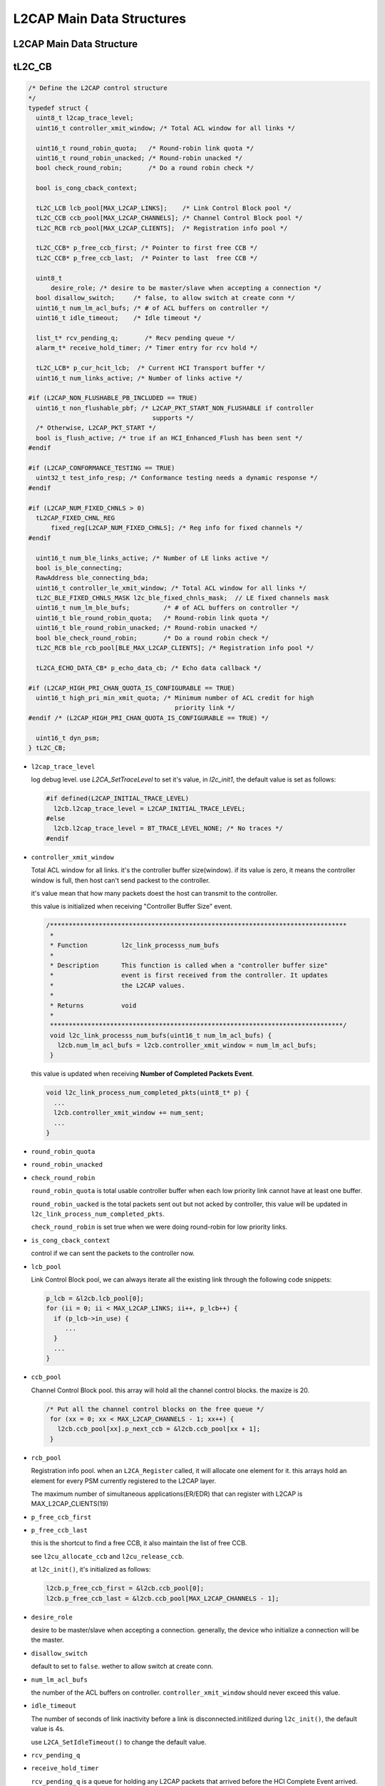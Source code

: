 ==========================
L2CAP Main Data Structures
==========================

L2CAP Main Data Structure
=========================

.. image:: ./images/2018070601.png

tL2C_CB
=======

.. code-block:: c++

   /* Define the L2CAP control structure
   */
   typedef struct {
     uint8_t l2cap_trace_level;
     uint16_t controller_xmit_window; /* Total ACL window for all links */
   
     uint16_t round_robin_quota;   /* Round-robin link quota */
     uint16_t round_robin_unacked; /* Round-robin unacked */
     bool check_round_robin;       /* Do a round robin check */
   
     bool is_cong_cback_context;
   
     tL2C_LCB lcb_pool[MAX_L2CAP_LINKS];    /* Link Control Block pool */
     tL2C_CCB ccb_pool[MAX_L2CAP_CHANNELS]; /* Channel Control Block pool */
     tL2C_RCB rcb_pool[MAX_L2CAP_CLIENTS];  /* Registration info pool */
   
     tL2C_CCB* p_free_ccb_first; /* Pointer to first free CCB */
     tL2C_CCB* p_free_ccb_last;  /* Pointer to last  free CCB */
   
     uint8_t
         desire_role; /* desire to be master/slave when accepting a connection */
     bool disallow_switch;     /* false, to allow switch at create conn */
     uint16_t num_lm_acl_bufs; /* # of ACL buffers on controller */
     uint16_t idle_timeout;    /* Idle timeout */
   
     list_t* rcv_pending_q;       /* Recv pending queue */
     alarm_t* receive_hold_timer; /* Timer entry for rcv hold */
   
     tL2C_LCB* p_cur_hcit_lcb;  /* Current HCI Transport buffer */
     uint16_t num_links_active; /* Number of links active */
   
   #if (L2CAP_NON_FLUSHABLE_PB_INCLUDED == TRUE)
     uint16_t non_flushable_pbf; /* L2CAP_PKT_START_NON_FLUSHABLE if controller
                                    supports */
     /* Otherwise, L2CAP_PKT_START */
     bool is_flush_active; /* true if an HCI_Enhanced_Flush has been sent */
   #endif
   
   #if (L2CAP_CONFORMANCE_TESTING == TRUE)
     uint32_t test_info_resp; /* Conformance testing needs a dynamic response */
   #endif
   
   #if (L2CAP_NUM_FIXED_CHNLS > 0)
     tL2CAP_FIXED_CHNL_REG
         fixed_reg[L2CAP_NUM_FIXED_CHNLS]; /* Reg info for fixed channels */
   #endif
   
     uint16_t num_ble_links_active; /* Number of LE links active */
     bool is_ble_connecting;
     RawAddress ble_connecting_bda;
     uint16_t controller_le_xmit_window; /* Total ACL window for all links */
     tL2C_BLE_FIXED_CHNLS_MASK l2c_ble_fixed_chnls_mask;  // LE fixed channels mask
     uint16_t num_lm_ble_bufs;         /* # of ACL buffers on controller */
     uint16_t ble_round_robin_quota;   /* Round-robin link quota */
     uint16_t ble_round_robin_unacked; /* Round-robin unacked */
     bool ble_check_round_robin;       /* Do a round robin check */
     tL2C_RCB ble_rcb_pool[BLE_MAX_L2CAP_CLIENTS]; /* Registration info pool */
   
     tL2CA_ECHO_DATA_CB* p_echo_data_cb; /* Echo data callback */
   
   #if (L2CAP_HIGH_PRI_CHAN_QUOTA_IS_CONFIGURABLE == TRUE)
     uint16_t high_pri_min_xmit_quota; /* Minimum number of ACL credit for high
                                          priority link */
   #endif /* (L2CAP_HIGH_PRI_CHAN_QUOTA_IS_CONFIGURABLE == TRUE) */
   
     uint16_t dyn_psm;
   } tL2C_CB;


- ``l2cap_trace_level``

  log debug level.  use `L2CA_SetTraceLevel` to set it's value,
  in `l2c_init1`, the default value is set as follows:

  .. code-block:: c++

     #if defined(L2CAP_INITIAL_TRACE_LEVEL)
       l2cb.l2cap_trace_level = L2CAP_INITIAL_TRACE_LEVEL;
     #else
       l2cb.l2cap_trace_level = BT_TRACE_LEVEL_NONE; /* No traces */
     #endif

- ``controller_xmit_window``

  Total ACL window for all links. it's the controller buffer size(window).
  if its value is zero, it means the controller window is full, then host can't send packest to the controller.

  it's value mean that how many packets doest the host can transmit to the controller.

  this value is initialized when receiving "Controller Buffer Size" event.

  .. code-block:: c++

     /*******************************************************************************
      *
      * Function         l2c_link_processs_num_bufs
      *
      * Description      This function is called when a "controller buffer size"
      *                  event is first received from the controller. It updates
      *                  the L2CAP values.
      *
      * Returns          void
      *
      ******************************************************************************/
      void l2c_link_processs_num_bufs(uint16_t num_lm_acl_bufs) {
        l2cb.num_lm_acl_bufs = l2cb.controller_xmit_window = num_lm_acl_bufs;
      }

  this value is updated when receiving **Number of Completed Packets Event**.

  .. code-block:: c++

     void l2c_link_process_num_completed_pkts(uint8_t* p) {
       ...
       l2cb.controller_xmit_window += num_sent;
       ...
     }

- ``round_robin_quota``
- ``round_robin_unacked``
- ``check_round_robin``

  ``round_robin_quota`` is total usable controller buffer when each low priority link cannot have at least one buffer.

  ``round_robin_uacked`` is the total packets sent  out but  not acked by controller, this  value will  be updated in ``l2c_link_process_num_completed_pkts``.

  ``check_round_robin`` is set true when we were doing round-robin for low priority links.

- ``is_cong_cback_context``

  control if we can sent the packets to the controller now.

- ``lcb_pool``

  Link Control Block pool, we can always iterate all the existing link through the following code snippets:

  .. code-block:: c++

    p_lcb = &l2cb.lcb_pool[0];
    for (ii = 0; ii < MAX_L2CAP_LINKS; ii++, p_lcb++) {
      if (p_lcb->in_use) {
         ...
      }
      ...
    }

- ``ccb_pool``

  Channel Control Block pool. this  array will hold all the channel control blocks. the maxize is 20.

  .. code-block:: c++

       /* Put all the channel control blocks on the free queue */
        for (xx = 0; xx < MAX_L2CAP_CHANNELS - 1; xx++) {
          l2cb.ccb_pool[xx].p_next_ccb = &l2cb.ccb_pool[xx + 1];
        }
     
- ``rcb_pool``

  Registration info pool. when an ``L2CA_Register`` called, it will allocate one element for it.
  this arrays hold an element for every PSM currently registered to the L2CAP layer.

  The maximum number of simultaneous applications(ER/EDR) that can register with L2CAP is MAX_L2CAP_CLIENTS(19)

- ``p_free_ccb_first``
- ``p_free_ccb_last``

  this is the shortcut to find a free CCB,  it also maintain the list of free CCB.

  see ``l2cu_allocate_ccb`` and ``l2cu_release_ccb``.

  at ``l2c_init()``, it's initialized as follows:

  .. code-block:: c++

       l2cb.p_free_ccb_first = &l2cb.ccb_pool[0];
       l2cb.p_free_ccb_last = &l2cb.ccb_pool[MAX_L2CAP_CHANNELS - 1];
  
- ``desire_role``

  desire to be master/slave when accepting a connection. generally, the device who initialize a connection will be the master.

- ``disallow_switch``

  default to set to ``false``. wether to allow switch at create conn.

- ``num_lm_acl_bufs``

  the number of the ACL buffers on controller. ``controller_xmit_window`` should never exceed this value. 
  
- ``idle_timeout``

  The number of seconds of link inactivity before a link is disconnected.initilized during ``l2c_init()``, the default value is 4s. 

  use ``L2CA_SetIdleTimeout()`` to change the default value.

- ``rcv_pending_q``
- ``receive_hold_timer``

  ``rcv_pending_q`` is a queue for holding any L2CAP packets that arrived before the HCI Complete Event arrived.

  ``receive_holder_timer`` is a timer for processing the packets in the above queue.

  both vars are initialzed during ``l2c_init()``. 

- ``p_cur_hcit_lcb``

  Current HCI Transport buffer.

- ``num_links_active``

  Number of links active. updated when ``l2cu_allocate_lcb`` and ``l2cu_release_lcb``.

- ``non_flushable_pbf``
- ``is_flush_active``

  these two vars are related to l2cap flush setting.

- ``fixed_reg``

  Reg info for fixed channels

  using ``L2CA_RegisterFixedChannel`` and ``L2CA_RemoveFixedChnl`` to add and remove fixed channel registration.

- ``num_ble_links_active``

  Number of LE links active. updated when ``l2cu_allocate_lcb`` and ``l2cu_release_lcb``.

- ``is_ble_connecting``
- ``ble_connecting_bda``

  state for ble connection progress and the remote device address we're going to connect.

  refer to ``l2cble_init_direct_conn``

- ``controller_le_xmit_window``

  tramsmit window for LE links.

  LE Fixed Channel Mask which shows what fixed channels support by the DUT.

  during ``l2c_init``, we have the following settings:

  .. code-block:: c++

     l2cb.l2c_ble_fixed_chnls_mask = L2CAP_FIXED_CHNL_ATT_BIT |
                  L2CAP_FIXED_CHNL_BLE_SIG_BIT |
                  L2CAP_FIXED_CHNL_SMP_BIT;

- ``num_lm_ble_bufs``

  ACL buffers on controller for LE device.

- ``ble_round_robin_quota``
- ``ble_round_robin_unacked``
- ``ble_check_round_robin``

  vars for ajusting ble link quota.

- ``ble_rcb_pool``

  Registration info pool for connected ble application, The maximum number of simultaneous applications that can register with LE L2CAP
  is **BLE_MAX_L2CAP_CLIENTS(15)**.

- ``p_echo_data_cb``

  pointer to the callback for echo request.
  
  Hihger layer application can send echo request to the peer device with specific data,
  this callback will be called when peer send echo response to the DUT. 

- ``high_pri_min_xmit_quota``

  if Number of ACL buffers to use high priority channel is configurable, this value can be adjusted dynmamically,
  its initial value is **L2CAP_HIGH_PRI_MIN_XMIT_QUOTA(5)**. 


tL2C_LCB
========

.. code-block:: c++

      /* Define a link control block. There is one link control block between
       * this device and any other device (i.e. BD ADDR).
      */
      typedef struct t_l2c_linkcb {
        bool in_use; /* true when in use, false when not */
        tL2C_LINK_STATE link_state;
      
        alarm_t* l2c_lcb_timer; /* Timer entry for timeout evt */
        uint16_t handle;        /* The handle used with LM */
      
        tL2C_CCB_Q ccb_queue; /* Queue of CCBs on this LCB */
      
        tL2C_CCB* p_pending_ccb;  /* ccb of waiting channel during link disconnect */
        alarm_t* info_resp_timer; /* Timer entry for info resp timeout evt */
        RawAddress remote_bd_addr; /* The BD address of the remote */
      
        uint8_t link_role; /* Master or slave */
        uint8_t id;
        uint8_t cur_echo_id;              /* Current id value for echo request */
        tL2CA_ECHO_RSP_CB* p_echo_rsp_cb; /* Echo response callback */
        uint16_t idle_timeout;            /* Idle timeout */
        bool is_bonding;                  /* True - link active only for bonding */
      
        uint16_t link_flush_tout; /* Flush timeout used */
      
        uint16_t link_xmit_quota; /* Num outstanding pkts allowed */
        uint16_t sent_not_acked;  /* Num packets sent but not acked */
      
        bool partial_segment_being_sent; /* Set true when a partial segment */
                                         /* is being sent. */
        bool w4_info_rsp;                /* true when info request is active */
        uint8_t info_rx_bits;            /* set 1 if received info type */
        uint32_t peer_ext_fea;           /* Peer's extended features mask */
        list_t* link_xmit_data_q;        /* Link transmit data buffer queue */
      
        uint8_t peer_chnl_mask[L2CAP_FIXED_CHNL_ARRAY_SIZE];
      #if (L2CAP_UCD_INCLUDED == TRUE)
        uint16_t ucd_mtu; /* peer MTU on UCD */
        fixed_queue_t*
            ucd_out_sec_pending_q; /* Security pending outgoing UCD packet */
        fixed_queue_t*
            ucd_in_sec_pending_q; /* Security pending incoming UCD packet */
      #endif
      
        BT_HDR* p_hcit_rcv_acl;   /* Current HCIT ACL buf being rcvd */
        uint16_t idle_timeout_sv; /* Save current Idle timeout */
        uint8_t acl_priority;     /* L2C_PRIORITY_NORMAL or L2C_PRIORITY_HIGH */
        tL2CA_NOCP_CB* p_nocp_cb; /* Num Cmpl pkts callback */
      
      #if (L2CAP_NUM_FIXED_CHNLS > 0)
        tL2C_CCB* p_fixed_ccbs[L2CAP_NUM_FIXED_CHNLS];
        uint16_t disc_reason;
      #endif
      
        tBT_TRANSPORT transport;
        uint8_t initiating_phys;  // LE PHY used for connection initiation
        tBLE_ADDR_TYPE ble_addr_type;
        uint16_t tx_data_len; /* tx data length used in data length extension */
        fixed_queue_t* le_sec_pending_q; /* LE coc channels waiting for security check
                                            completion */
        uint8_t sec_act;
      #define L2C_BLE_CONN_UPDATE_DISABLE \
        0x1                              /* disable update connection parameters */
      #define L2C_BLE_NEW_CONN_PARAM 0x2 /* new connection parameter to be set */
      #define L2C_BLE_UPDATE_PENDING                  \
        0x4 /* waiting for connection update finished \
               */
      #define L2C_BLE_NOT_DEFAULT_PARAM \
        0x8 /* not using default connection parameters */
        uint8_t conn_update_mask;
      
        uint16_t min_interval; /* parameters as requested by peripheral */
        uint16_t max_interval;
        uint16_t latency;
        uint16_t timeout;
      
      #if (L2CAP_ROUND_ROBIN_CHANNEL_SERVICE == TRUE)
        /* each priority group is limited burst transmission */
        /* round robin service for the same priority channels */
        tL2C_RR_SERV rr_serv[L2CAP_NUM_CHNL_PRIORITY];
        uint8_t rr_pri; /* current serving priority group */
      #endif
      
      } tL2C_LCB;


- ``in_use``
- ``link_state``

  the max number of the link is **MAX_L2CAP_LINKS(7)**, for every link, there is an array element(**lcb_pool**) for it.
  if it's allocated, *in_use* will be set to true.

  the *link_state* can be the one of the following:

  .. code-block:: c++

                  /* Define the possible L2CAP link states
                  */
                  typedef enum {
                    LST_DISCONNECTED,
                    LST_CONNECT_HOLDING,
                    LST_CONNECTING_WAIT_SWITCH,
                    LST_CONNECTING,
                    LST_CONNECTED,
                    LST_DISCONNECTING
                  } tL2C_LINK_STATE;

- ``l2c_lcb_timer``

  Timer entry for timeout evt for a link.

- ``handle``

   used with LM. handle identify a l2cap link between local DUT with the remote device. handle value(0xedc) is specific for SoC debug loggin.

   handle value is returned from controller.  when the HCI Connection Complete event is received from the controller,
   it will return the handle value to the upper layer and save it to this var. 
   

- ``ccb_queue``

  Queue of CCBs on this LCB. often use the following code snippets to iterate CCB on it:

  .. code-block:: c++

                  for (p_ccb = p_lcb->ccb_queue.p_first_ccb; p_ccb; p_ccb = p_ccb->p_next_ccb) {
                     ...
                  }

- ``p_pending_ccb``

  ccb of waiting channel during link disconnect. after disconnection complete, we can restart the channel for CCB.

- ``info_resp_timer``

  Timer entry for info resp timeout evt.

- ``remote_bd_addr``

  The BD address of the remote in this link. 

- ``link_role``

  the DUT's role in this link.  Master or Slave.

- ``id``

  this is the identifier value for every l2cap request/response on signaling channel between local DUT and remote device.

  this value should be the same for each request and response pair. this value should not be 0.

- ``cur_echo_id``

  Current id value for echo request.

- ``p_echo_rsp_cb``

  Echo response callback.

- ``idle_timeout``

  timeout value for Idle timeout.

- ``idle_timeout``

  use this ``L2CA_SetIdleTimeout`` to update this value.

- ``is_bonding``

  when this value is true, it means this link is only active for bonding.

- ``link_flush_tout``

  Flush timeout used. use ``L2CA_SetFlushTimeout`` to update it.

- ``link_xmit_quota``
- ``sent_not_acked``

  Num outstanding pkts allowed  and Num packets sent but not acked.

- ``partial_segment_being_sent``

  Set true when a partial segment is being sent. 

- ``w4_info_rsp``

  true when info request is active.

- ``info_rx_bits``

  set to 1 for received info type. 
  
- ``peer_ext_fea``

  hold peer's extended feature mask. 

  .. image:: ./images/2018071501.png

- ``peer_chnl_mask``

  peer supported fixed channel type.

- ``ucd_mtu``
- ``ucd_out_sec_pending_q``
- ``ucd_in_sec_pending_q``

  Security pending outgoing/incoming UCD(Unicast Connectionless Data) packet. 

- ``p_hcit_rcv_acl``

  Current HCIT ACL buf being rcvd.

- ``idle_timeout_sv``

  Save current Idle timeout.

- ``acl_priority``

  **L2C_PRIORITY_NORMAL** or **L2C_PRIORITY_HIGH**.

- ``p_nocp_cb``

  callback for Number of Completed Packets.

  use *L2CA_RegForNoCPEvt* to register the callback.

- ``p_fixed_ccbs``
- ``disc_reason``

  the number of the fixed channels is **L2CAP_NUM_FIXED_CHNLS(32)**.

- ``transport``

  transport type: LE or ED/EDR.

- ``initiating_phys``

  LE PHY used for connection initiation.

- ``ble_addr_type``

  .. image:: ./images/2018071502.png

- ``tx_data_len``

  tx data length used in data length extension.

- ``le_sec_pending_q``

  Queue for LE CoC(Connection Oriented Channel) channels waiting for security check completion.

  refer to https://blog.csdn.net/Wendell_Gong/article/details/54956499.


tL2C_CCB
========

.. code-block:: c++

   /* Define a channel control block (CCB). There may be many channel control
   * blocks between the same two Bluetooth devices (i.e. on the same link).
   * Each CCB has unique local and remote CIDs. All channel control blocks on
   * the same physical link and are chained together.
   */
  typedef struct t_l2c_ccb {
    bool in_use;                /* true when in use, false when not */
    tL2C_CHNL_STATE chnl_state; /* Channel state */
    tL2CAP_LE_CFG_INFO
        local_conn_cfg; /* Our config for ble conn oriented channel */
    tL2CAP_LE_CFG_INFO
        peer_conn_cfg;       /* Peer device config ble conn oriented channel */
    bool is_first_seg;       /* Dtermine whether the received packet is the first
                                segment or not */
    BT_HDR* ble_sdu;         /* Buffer for storing unassembled sdu*/
    uint16_t ble_sdu_length; /* Length of unassembled sdu length*/
    struct t_l2c_ccb* p_next_ccb; /* Next CCB in the chain */
    struct t_l2c_ccb* p_prev_ccb; /* Previous CCB in the chain */
    struct t_l2c_linkcb* p_lcb;   /* Link this CCB is assigned to */
  
    uint16_t local_cid;  /* Local CID */
    uint16_t remote_cid; /* Remote CID */
  
    alarm_t* l2c_ccb_timer; /* CCB Timer Entry */
  
    tL2C_RCB* p_rcb;      /* Registration CB for this Channel */
    bool should_free_rcb; /* True if RCB was allocated on the heap */
  
  #define IB_CFG_DONE 0x01
  #define OB_CFG_DONE 0x02
  #define RECONFIG_FLAG 0x04 /* True after initial configuration */
  #define CFG_DONE_MASK (IB_CFG_DONE | OB_CFG_DONE)
  
    uint8_t config_done; /* Configuration flag word */
    uint8_t local_id;    /* Transaction ID for local trans */
    uint8_t remote_id;   /* Transaction ID for local */
  
  #define CCB_FLAG_NO_RETRY 0x01     /* no more retry */
  #define CCB_FLAG_SENT_PENDING 0x02 /* already sent pending response */
    uint8_t flags;
  
    tL2CAP_CFG_INFO our_cfg;          /* Our saved configuration options */
    tL2CAP_CH_CFG_BITS peer_cfg_bits; /* Store what peer wants to configure */
    tL2CAP_CFG_INFO peer_cfg;         /* Peer's saved configuration options */
  
    fixed_queue_t* xmit_hold_q; /* Transmit data hold queue */
    bool cong_sent;             /* Set when congested status sent */
    uint16_t buff_quota;        /* Buffer quota before sending congestion */
  
    tL2CAP_CHNL_PRIORITY ccb_priority;  /* Channel priority */
    tL2CAP_CHNL_DATA_RATE tx_data_rate; /* Channel Tx data rate */
    tL2CAP_CHNL_DATA_RATE rx_data_rate; /* Channel Rx data rate */
  
    /* Fields used for eL2CAP */
    tL2CAP_ERTM_INFO ertm_info;
    tL2C_FCRB fcrb;
    uint16_t tx_mps; /* TX MPS adjusted based on current controller */
    uint16_t max_rx_mtu;
    uint8_t fcr_cfg_tries;          /* Max number of negotiation attempts */
    bool peer_cfg_already_rejected; /* If mode rejected once, set to true */
    bool out_cfg_fcr_present; /* true if cfg response shoulkd include fcr options
                                 */
  
  #define L2CAP_CFG_FCS_OUR 0x01  /* Our desired config FCS option */
  #define L2CAP_CFG_FCS_PEER 0x02 /* Peer's desired config FCS option */
  #define L2CAP_BYPASS_FCS (L2CAP_CFG_FCS_OUR | L2CAP_CFG_FCS_PEER)
    uint8_t bypass_fcs;
  
  #if (L2CAP_NON_FLUSHABLE_PB_INCLUDED == TRUE)
    bool is_flushable; /* true if channel is flushable */
  #endif
  
  #if (L2CAP_NUM_FIXED_CHNLS > 0 || L2CAP_UCD_INCLUDED == TRUE)
    uint16_t fixed_chnl_idle_tout; /* Idle timeout to use for the fixed channel */
  #endif
    uint16_t tx_data_len;
  } tL2C_CCB;


- ``in_use``

  test if the channel was used or  not currently.

- ``chnl_state``

  Chhannel State:

  .. code-block:: c++

     /* Define the possible L2CAP channel states. The names of
      * the states may seem a bit strange, but they are taken from
      * the Bluetooth specification.
     */
     typedef enum {
       CST_CLOSED,                  /* Channel is in closed state */
       CST_ORIG_W4_SEC_COMP,        /* Originator waits security clearence */
       CST_TERM_W4_SEC_COMP,        /* Acceptor waits security clearence */
       CST_W4_L2CAP_CONNECT_RSP,    /* Waiting for peer conenct response */
       CST_W4_L2CA_CONNECT_RSP,     /* Waiting for upper layer connect rsp */
       CST_CONFIG,                  /* Negotiating configuration */
       CST_OPEN,                    /* Data transfer state */
       CST_W4_L2CAP_DISCONNECT_RSP, /* Waiting for peer disconnect rsp */
       CST_W4_L2CA_DISCONNECT_RSP   /* Waiting for upper layer disc rsp */
     } tL2C_CHNL_STATE;


- ``local_conn_cfg``
- ``peer_conn_cfg``

  our and peer configuration for BLE Oriented Channel

  .. code-block:: c++

     /* Define a structure to hold the configuration parameter for LE L2CAP
      * connection oriented channels.
      */
     typedef struct {
       uint16_t mtu;
       uint16_t mps;
       uint16_t credits;
     } tL2CAP_LE_CFG_INFO;

- ``is_first_seg``

  Dtermine whether the received packet is the first segment or not.

- ``ble_sdu``

  Buffer for storing unassembled sdu

- ``ble_sdu_length``

  Length of unassembled sdu length

- ``p_next_ccb``
- ``p_prev_ccb``

  main the chain of the CCB.

  .. code-block:: c++

     /* For all channels, send the event through their FSMs */
    for (p_ccb = p_lcb->ccb_queue.p_first_ccb; p_ccb;
         p_ccb = p_ccb->p_next_ccb) {
      if (p_ccb->chnl_state == CST_CLOSED)
        l2c_csm_execute(p_ccb, L2CEVT_LP_CONNECT_CFM, NULL);
    }

- ``p_lcb``

  Link this CCB is assigned to

- ``local_cid``
- ``remote_cid``

  local and remote CID determined an App link between two devices.

- ``l2c_ccb_timer``

  timer for state transition on a bluetooth channel.

  .. code-block:: c++

     p_ccb->l2c_ccb_timer = alarm_new("l2c.l2c_ccb_timer");

     alarm_set_on_mloop(p_lcb->l2c_lcb_timer,
                  L2CAP_LINK_ROLE_SWITCH_TIMEOUT_MS,
                  l2c_lcb_timer_timeout, p_lcb);

     /*
      * Timeout values (in milliseconds).
      */
     #define L2CAP_LINK_ROLE_SWITCH_TIMEOUT_MS (10 * 1000)  /* 10 seconds */
     #define L2CAP_LINK_CONNECT_TIMEOUT_MS (20 * 1000)      /* 20 seconds */
     #define L2CAP_LINK_CONNECT_EXT_TIMEOUT_MS (120 * 1000) /* 120 seconds */
     #define L2CAP_ECHO_RSP_TIMEOUT_MS (30 * 1000)          /* 30 seconds */
     #define L2CAP_LINK_FLOW_CONTROL_TIMEOUT_MS (2 * 1000)  /* 2 seconds */
     #define L2CAP_LINK_DISCONNECT_TIMEOUT_MS (30 * 1000)   /* 30 seconds */
     #define L2CAP_CHNL_CONNECT_TIMEOUT_MS (20 * 1000)      /* 20 seconds */
     #define L2CAP_CHNL_CONNECT_EXT_TIMEOUT_MS (120 * 1000) /* 120 seconds */
     #define L2CAP_CHNL_CFG_TIMEOUT_MS (30 * 1000)          /* 30 seconds */
     #define L2CAP_CHNL_DISCONNECT_TIMEOUT_MS (10 * 1000)   /* 10 seconds */
     #define L2CAP_DELAY_CHECK_SM4_TIMEOUT_MS (2 * 1000)    /* 2 seconds */
     #define L2CAP_WAIT_INFO_RSP_TIMEOUT_MS (3 * 1000)      /* 3 seconds */
     #define L2CAP_BLE_LINK_CONNECT_TIMEOUT_MS (30 * 1000)  /* 30 seconds */
     #define L2CAP_FCR_ACK_TIMEOUT_MS 200                   /* 200 milliseconds */

- ``p_rcb``

  Registration CB for this Channel.

- ``should_free_rcb``

  True if RCB was allocated on the heap.

  set to false in `l2cu_allocate_ccb`.

- ``config_done``

  Configuration flag word. used during l2cap  configuration  exchannge.

  .. code-block:: c++

     #define IB_CFG_DONE 0x01
     #define OB_CFG_DONE 0x02
     #define RECONFIG_FLAG 0x04 /* True after initial configuration */
     #define CFG_DONE_MASK (IB_CFG_DONE | OB_CFG_DONE)

- ``local_id``
- ``remote_id``

  Transaction ID for identify connection request/response pair.

- ``flags``

  use for tracking specific state during connection.

  .. code-block:: c++

     #define CCB_FLAG_NO_RETRY 0x01     /* no more retry */
     #define CCB_FLAG_SENT_PENDING 0x02 /* already sent pending response */

- ``our_cfg``

  Our saved configuration options

- ``peer_cfg_bits``

  Store what peer wants to configure

  .. code-block:: c++

     /* L2CAP channel configured field bitmap */
     #define L2CAP_CH_CFG_MASK_MTU 0x0001
     #define L2CAP_CH_CFG_MASK_QOS 0x0002
     #define L2CAP_CH_CFG_MASK_FLUSH_TO 0x0004
     #define L2CAP_CH_CFG_MASK_FCR 0x0008
     #define L2CAP_CH_CFG_MASK_FCS 0x0010
     #define L2CAP_CH_CFG_MASK_EXT_FLOW_SPEC 0x0020

- ``peer_cfg``

  Peer's saved configuration options.

- ``xmit_hold_q``

  pennding packets for transmitting.

- ``cong_sent``

  Set when congested status sent

- ``buff_quota``

  Buffer quota before sending congestion.

- ``ccb_priority``

  channel priority `l2cu_change_pri_ccb`.

  .. code-block:: c++

     /* Values for priority parameter to L2CA_SetTxPriority */
     #define L2CAP_CHNL_PRIORITY_HIGH 0
     #define L2CAP_CHNL_PRIORITY_MEDIUM 1
     #define L2CAP_CHNL_PRIORITY_LOW 2

- ``tx_data_rate``
- ``rx_data_rate``

  Channel Tx/RX data rate.

  .. code-block:: c++

     /* Values for Tx/Rx data rate parameter to L2CA_SetChnlDataRate */
     #define L2CAP_CHNL_DATA_RATE_HIGH 3
     #define L2CAP_CHNL_DATA_RATE_MEDIUM 2
     #define L2CAP_CHNL_DATA_RATE_LOW 1
     #define L2CAP_CHNL_DATA_RATE_NO_TRAFFIC 0

- ``ertm_info``

  Fields used for eL2CAP.

  .. code-block:: c++

     /* Define the structure that applications use to create or accept
      * connections with enhanced retransmission mode.
      */
     typedef struct {
       uint8_t preferred_mode;
       uint8_t allowed_modes;
       uint16_t user_rx_buf_size;
       uint16_t user_tx_buf_size;
       uint16_t fcr_rx_buf_size;
       uint16_t fcr_tx_buf_size;
     
     } tL2CAP_ERTM_INFO;

- ``fcrb``

  .. code-block:: c++

     typedef struct {
       uint8_t next_tx_seq;       /* Next sequence number to be Tx'ed */
       uint8_t last_rx_ack;       /* Last sequence number ack'ed by the peer */
       uint8_t next_seq_expected; /* Next peer sequence number expected */
       uint8_t last_ack_sent;     /* Last peer sequence number ack'ed */
       uint8_t num_tries;         /* Number of retries to send a packet */
       uint8_t max_held_acks;     /* Max acks we can hold before sending */
     
       bool remote_busy; /* true if peer has flowed us off */
       bool local_busy;  /* true if we have flowed off the peer */
     
       bool rej_sent;       /* Reject was sent */
       bool srej_sent;      /* Selective Reject was sent */
       bool wait_ack;       /* Transmitter is waiting ack (poll sent) */
       bool rej_after_srej; /* Send a REJ when SREJ clears */
     
       bool send_f_rsp; /* We need to send an F-bit response */
     
       uint16_t rx_sdu_len; /* Length of the SDU being received */
       BT_HDR* p_rx_sdu;    /* Buffer holding the SDU being received */
       fixed_queue_t*
           waiting_for_ack_q;          /* Buffers sent and waiting for peer to ack */
       fixed_queue_t* srej_rcv_hold_q; /* Buffers rcvd but held pending SREJ rsp */
       fixed_queue_t* retrans_q;       /* Buffers being retransmitted */
     
       alarm_t* ack_timer;         /* Timer delaying RR */
       alarm_t* mon_retrans_timer; /* Timer Monitor or Retransmission */
     
     #if (L2CAP_ERTM_STATS == TRUE)
       uint32_t connect_tick_count;  /* Time channel was established */
       uint32_t ertm_pkt_counts[2];  /* Packets sent and received */
       uint32_t ertm_byte_counts[2]; /* Bytes   sent and received */
       uint32_t s_frames_sent[4];    /* S-frames sent (RR, REJ, RNR, SREJ) */
       uint32_t s_frames_rcvd[4];    /* S-frames rcvd (RR, REJ, RNR, SREJ) */
       uint32_t xmit_window_closed;  /* # of times the xmit window was closed */
       uint32_t controller_idle; /* # of times less than 2 packets in controller */
                                 /* when the xmit window was closed */
       uint32_t pkts_retransmitted; /* # of packets that were retransmitted */
       uint32_t retrans_touts;      /* # of retransmission timouts */
       uint32_t xmit_ack_touts;     /* # of xmit ack timouts */
     
     #define L2CAP_ERTM_STATS_NUM_AVG 10
     #define L2CAP_ERTM_STATS_AVG_NUM_SAMPLES 100
       uint32_t ack_delay_avg_count;
       uint32_t ack_delay_avg_index;
       uint32_t throughput_start;
       uint32_t throughput[L2CAP_ERTM_STATS_NUM_AVG];
       uint32_t ack_delay_avg[L2CAP_ERTM_STATS_NUM_AVG];
       uint32_t ack_delay_min[L2CAP_ERTM_STATS_NUM_AVG];
       uint32_t ack_delay_max[L2CAP_ERTM_STATS_NUM_AVG];
       uint32_t ack_q_count_avg[L2CAP_ERTM_STATS_NUM_AVG];
       uint32_t ack_q_count_min[L2CAP_ERTM_STATS_NUM_AVG];
       uint32_t ack_q_count_max[L2CAP_ERTM_STATS_NUM_AVG];
     #endif
     } tL2C_FCRB;

- ``tx_mps``

  TX MPS(Max Payload Size) adjusted based on current controller.

- ``max_rx_mtu``

- ``fcr_cfg_tries``

  Max number of negotiation attempts.

- ``peer_cfg_already_rejected``

  If mode rejected once, set to true.

- ``out_cfg_fcr_present``

  true if cfg response should include fcr options.

- ``bypass_fcs``

  .. code-block:: c++

     #define L2CAP_CFG_FCS_OUR 0x01  /* Our desired config FCS option */
     #define L2CAP_CFG_FCS_PEER 0x02 /* Peer's desired config FCS option */
     #define L2CAP_BYPASS_FCS (L2CAP_CFG_FCS_OUR | L2CAP_CFG_FCS_PEER)

- ``is_flushable``

  true if channel is flushable.

- ``fixed_chnl_idle_tout``

  Idle timeout to use for the fixed channel.

- ``tx_data_len``

  TX data length. 

tl2c_RCB
========

define a registration control block. Every application (e.g. RFCOMM, SDP,
 TCS etc) that registers with L2CAP is assigned one of these.

.. code-block:: c++

   typedef struct {
       bool in_use;
       uint16_t psm;
       uint16_t real_psm; /* This may be a dummy RCB for an o/b connection but */
                          /* this is the real PSM that we need to connect to */
     #if (L2CAP_UCD_INCLUDED == TRUE)
       tL2C_UCD_REG ucd;
     #endif
     
       tL2CAP_APPL_INFO api;
     } tL2C_RCB;

- ``in_use``

  allocated to the app or  not.

- ``psm``
- ``real_psm``


- ``ucd``

  .. code-block:: c++

     #define L2C_UCD_RCB_ID 0x00
     #define L2C_UCD_STATE_UNUSED 0x00
     #define L2C_UCD_STATE_W4_DATA 0x01
     #define L2C_UCD_STATE_W4_RECEPTION 0x02
     #define L2C_UCD_STATE_W4_MTU 0x04
     
     typedef struct {
       uint8_t state;
       tL2CAP_UCD_CB_INFO cb_info;
     } tL2C_UCD_REG;

     ...

     /* UCD registration info (the callback addresses and PSM)
      */
     typedef struct {
       tL2CA_UCD_DISCOVER_CB* pL2CA_UCD_Discover_Cb;
       tL2CA_UCD_DATA_CB* pL2CA_UCD_Data_Cb;
       tL2CA_UCD_CONGESTION_STATUS_CB* pL2CA_UCD_Congestion_Status_Cb;
     } tL2CAP_UCD_CB_INFO;


- ``api``

  .. code-block:: c++

     /* Define the structure that applications use to register with
      * L2CAP. This structure includes callback functions. All functions
      * MUST be provided, with the exception of the "connect pending"
      * callback and "congestion status" callback.
      */
     typedef struct {
       tL2CA_CONNECT_IND_CB* pL2CA_ConnectInd_Cb;
       tL2CA_CONNECT_CFM_CB* pL2CA_ConnectCfm_Cb;
       tL2CA_CONNECT_PND_CB* pL2CA_ConnectPnd_Cb;
       tL2CA_CONFIG_IND_CB* pL2CA_ConfigInd_Cb;
       tL2CA_CONFIG_CFM_CB* pL2CA_ConfigCfm_Cb;
       tL2CA_DISCONNECT_IND_CB* pL2CA_DisconnectInd_Cb;
       tL2CA_DISCONNECT_CFM_CB* pL2CA_DisconnectCfm_Cb;
       tL2CA_QOS_VIOLATION_IND_CB* pL2CA_QoSViolationInd_Cb;
       tL2CA_DATA_IND_CB* pL2CA_DataInd_Cb;
       tL2CA_CONGESTION_STATUS_CB* pL2CA_CongestionStatus_Cb;
       tL2CA_TX_COMPLETE_CB* pL2CA_TxComplete_Cb;
     
     } tL2CAP_APPL_INFO;
